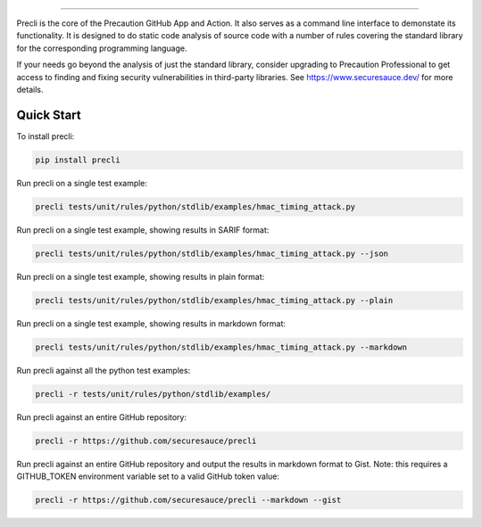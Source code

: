 .. image:: https://raw.githubusercontent.com/securesauce/precli/main/logo/logo.png
    :alt: Precaution CLI

======

.. image:: https://github.com/securesauce/precli/actions/workflows/unit-test.yml/badge.svg?branch=main
    :target: https://github.com/securesauce/precli/actions/workflows/unit-test.yml
    :alt: Build and Test

Precli is the core of the Precaution GitHub App and Action. It also serves as a command line interface to demonstate its functionality. It is designed to do static code analysis of source code with a number of rules covering the standard library for the corresponding programming language.

If your needs go beyond the analysis of just the standard library, consider upgrading to Precaution Professional to get access to finding and fixing security vulnerabilities in third-party libraries. See https://www.securesauce.dev/ for more details.

Quick Start
-----------

To install precli:

.. code-block:: console

    pip install precli

Run precli on a single test example:

.. code-block:: console

    precli tests/unit/rules/python/stdlib/examples/hmac_timing_attack.py

Run precli on a single test example, showing results in SARIF format:

.. code-block:: console

    precli tests/unit/rules/python/stdlib/examples/hmac_timing_attack.py --json

Run precli on a single test example, showing results in plain format:

.. code-block:: console

    precli tests/unit/rules/python/stdlib/examples/hmac_timing_attack.py --plain

Run precli on a single test example, showing results in markdown format:

.. code-block:: console

    precli tests/unit/rules/python/stdlib/examples/hmac_timing_attack.py --markdown

Run precli against all the python test examples:

.. code-block:: console

    precli -r tests/unit/rules/python/stdlib/examples/

Run precli against an entire GitHub repository:

.. code-block:: console

    precli -r https://github.com/securesauce/precli

Run precli against an entire GitHub repository and output the results in markdown format to Gist.
Note: this requires a GITHUB_TOKEN environment variable set to a valid GitHub token value:

.. code-block:: console

    precli -r https://github.com/securesauce/precli --markdown --gist
